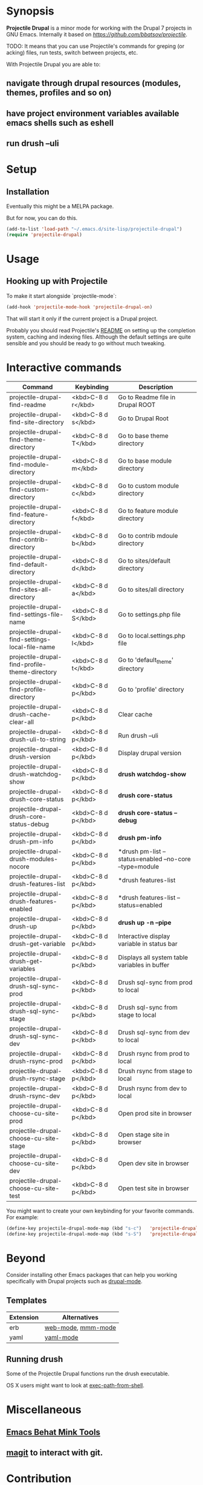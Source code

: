 * Synopsis

*Projectile Drupal* is a minor mode for working with the Drupal 7 projects in GNU Emacs.
Internally it based on [[Projectile][https://github.com/bbatsov/projectile]].

TODO: It means that you can use Projectile's commands for greping (or acking) files, run tests, switch between projects, etc.

With Projectile Drupal you are able to:

** navigate through drupal resources (modules, themes, profiles and so on)
** have project environment variables available emacs shells such as eshell
** run drush --uli

* Setup

** Installation

Eventually this might be a MELPA package.

But for now, you can do this.

#+BEGIN_SRC emacs-lisp
(add-to-list 'load-path "~/.emacs.d/site-lisp/projectile-drupal")
(require 'projectile-drupal)
#+END_SRC


* Usage

** Hooking up with Projectile

To make it start alongside `projectile-mode`:

#+BEGIN_SRC emacs-lisp
(add-hook 'projectile-mode-hook 'projectile-drupal-on)
#+END_SRC

That will start it only if the current project is a Drupal project.

Probably you should read Projectile's [[https://github.com/bbatsov/projectile][README]] on setting up the completion
system, caching and indexing files. Although the default settings are quite
sensible and you should be ready to go without much tweaking.

* Interactive commands


| Command                                         | Keybinding         | Description                                             |
|-------------------------------------------------+--------------------+---------------------------------------------------------|
| projectile-drupal-find-readme                   | <kbd>C-8 d r</kbd> | Go to Readme file in Drupal ROOT                        |
| projectile-drupal-find-site-directory           | <kbd>C-8 d s</kbd> | Go to Drupal Root                                       |
| projectile-drupal-find-theme-directory          | <kbd>C-8 d T</kbd> | Go to base theme directory                              |
| projectile-drupal-find-module-directory         | <kbd>C-8 d m</kbd> | Go to base module directory                             |
| projectile-drupal-find-custom-directory         | <kbd>C-8 d c</kbd> | Go to custom module directory                           |
| projectile-drupal-find-feature-directory        | <kbd>C-8 d f</kbd> | Go to feature module directory                          |
| projectile-drupal-find-contrib-directory        | <kbd>C-8 d b</kbd> | Go to contrib mdoule directory                          |
| projectile-drupal-find-default-directory        | <kbd>C-8 d d</kbd> | Go to sites/default directory                           |
| projectile-drupal-find-sites-all-directory      | <kbd>C-8 d a</kbd> | Go to sites/all directory                               |
| projectile-drupal-find-settings-file-name       | <kbd>C-8 d S</kbd> | Go to settings.php file                                 |
| projectile-drupal-find-settings-local-file-name | <kbd>C-8 d l</kbd> | Go to local.settings.php file                           |
| projectile-drupal-find-profile-theme-directory  | <kbd>C-8 d t</kbd> | Go to 'default_theme' directory                         |
| projectile-drupal-find-profile-directory        | <kbd>C-8 d p</kbd> | Go to 'profile' directory                               |
| projectile-drupal-drush-cache-clear-all         | <kbd>C-8 d p</kbd> | Clear cache                                             |
| projectile-drupal-drush-uli-to-string           | <kbd>C-8 d p</kbd> | Run drush --uli                                         |
| projectile-drupal-drush-version                 | <kbd>C-8 d p</kbd> | Display drupal version                                  |
| projectile-drupal-drush-watchdog-show           | <kbd>C-8 d p</kbd> | *drush watchdog-show*                                   |
| projectile-drupal-drush-core-status             | <kbd>C-8 d p</kbd> | *drush core-status*                                     |
| projectile-drupal-drush-core-status-debug       | <kbd>C-8 d p</kbd> | *drush core-status --debug*                             |
| projectile-drupal-drush-pm-info                 | <kbd>C-8 d p</kbd> | *drush pm-info*                                         |
| projectile-drupal-drush-modules-nocore          | <kbd>C-8 d p</kbd> | *drush pm-list --status=enabled --no-core --type=module |
| projectile-drupal-drush-features-list           | <kbd>C-8 d p</kbd> | *drush features-list                                    |
| projectile-drupal-drush-features-enabled        | <kbd>C-8 d p</kbd> | *drush features-list --status=enabled                   |
| projectile-drupal-drush-up                      | <kbd>C-8 d p</kbd> | *drush up -n --pipe*                                    |
| projectile-drupal-drush-get-variable            | <kbd>C-8 d p</kbd> | Interactive display variable in status bar              |
| projectile-drupal-drush-get-variables           | <kbd>C-8 d p</kbd> | Displays all system table variables in buffer           |
| projectile-drupal-drush-sql-sync-prod           | <kbd>C-8 d p</kbd> | Drush sql-sync from prod to local                       |
| projectile-drupal-drush-sql-sync-stage          | <kbd>C-8 d p</kbd> | Drush sql-sync from stage to local                      |
| projectile-drupal-drush-sql-sync-dev            | <kbd>C-8 d p</kbd> | Drush sql-sync from dev to local                        |
| projectile-drupal-drush-rsync-prod              | <kbd>C-8 d p</kbd> | Drush rsync from prod to local                          |
| projectile-drupal-drush-rsync-stage             | <kbd>C-8 d p</kbd> | Drush rsync from stage to local                         |
| projectile-drupal-drush-rsync-dev               | <kbd>C-8 d p</kbd> | Drush rsync from dev to local                           |
| projectile-drupal-choose-cu-site-prod           | <kbd>C-8 d p</kbd> | Open prod site in browser                               |
| projectile-drupal-choose-cu-site-stage          | <kbd>C-8 d p</kbd> | Open stage site in browser                              |
| projectile-drupal-choose-cu-site-dev            | <kbd>C-8 d p</kbd> | Open dev site in browser                                |
| projectile-drupal-choose-cu-site-test           | <kbd>C-8 d p</kbd> | Open test site in browser                               |

You might want to create your own keybinding for your favorite commands. For example:

#+BEGIN_SRC emacs-lisp
(define-key projectile-drupal-mode-map (kbd "s-c")   'projectile-drupal-find-custom-directory)
(define-key projectile-drupal-mode-map (kbd "s-S")   'projectile-drupal-find-settings-file-name)
#+END_SRC


* Beyond

Consider installing other Emacs packages that can help you working
specifically with Drupal projects such as [[https://github.com/arnested/drupal-mode][drupal-mode]].

** Templates

| Extension | Alternatives       |
|-----------+--------------------|
| erb       | [[https://github.com/fxbois/web-mode][web-mode]], [[https://github.com/purcell/mmm-mode][mmm-mode]] |
| yaml      | [[https://github.com/yoshiki/yaml-mode][yaml-mode]]          |

** Running drush

Some of the Projectile Drupal functions run the drush executable.

OS X users might want to look at [[https://github.com/purcell/exec-path-from-shell][exec-path-from-shell]].

* Miscellaneous

** [[https://github.com/eethann/emacs-behat-mink][Emacs Behat Mink Tools]]
** [[https://github.com/magit/magit][magit]] to interact with git.

* Contribution

Install [cask](https://github.com/rejeep/cask.el) if you haven't already, then:

#+BEGIN_SRC sh
$ cd /path/to/projectile-drupal
$ cask
#+END_SRC

Run all tests with:

#+BEGIN_SRC sh
$ make test
#+END_SRC

For all of them to pass you will need the `bundle` executable in your path.
